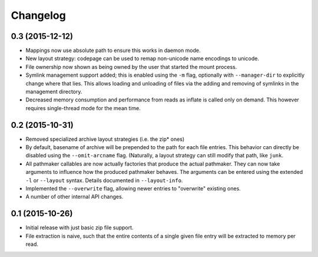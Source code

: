 Changelog
=========

0.3 (2015-12-12)
----------------

- Mappings now use absolute path to ensure this works in daemon mode.
- New layout strategy: codepage can be used to remap non-unicode name
  encodings to unicode.
- File ownership now shown as being owned by the user that started the
  mount process.
- Symlink management support added; this is enabled using the ``-m``
  flag, optionally with ``--manager-dir`` to explicitly change where
  that lies.  This allows loading and unloading of files via the adding
  and removing of symlinks in the management directory.
- Decreased memory consumption and performance from reads as inflate
  is called only on demand.  This however requires single-thread mode
  for the mean time.

0.2 (2015-10-31)
----------------

- Removed specialized archive layout strategies (i.e. the zip* ones)
- By default, basename of archive will be prepended to the path for each
  file entries.  This behavior can directly be disabled using the
  ``--omit-arcname`` flag.  (Naturally, a layout strategy can still
  modify that path, like ``junk``.
- All pathmaker callables are now actually factories that produce the
  actual pathmaker.  They can now take arguments to influence how the
  produced pathmaker behaves.  The arguments can be entered using the
  extended ``-l`` or ``--layout`` syntax.  Details documented in
  ``--layout-info``.
- Implemented the ``--overwrite`` flag, allowing newer entries to
  "overwrite" existing ones.
- A number of other internal API changes.

0.1 (2015-10-26)
----------------

- Initial release with just basic zip file support.
- File extraction is naive, such that the entire contents of a single
  given file entry will be extracted to memory per read.

